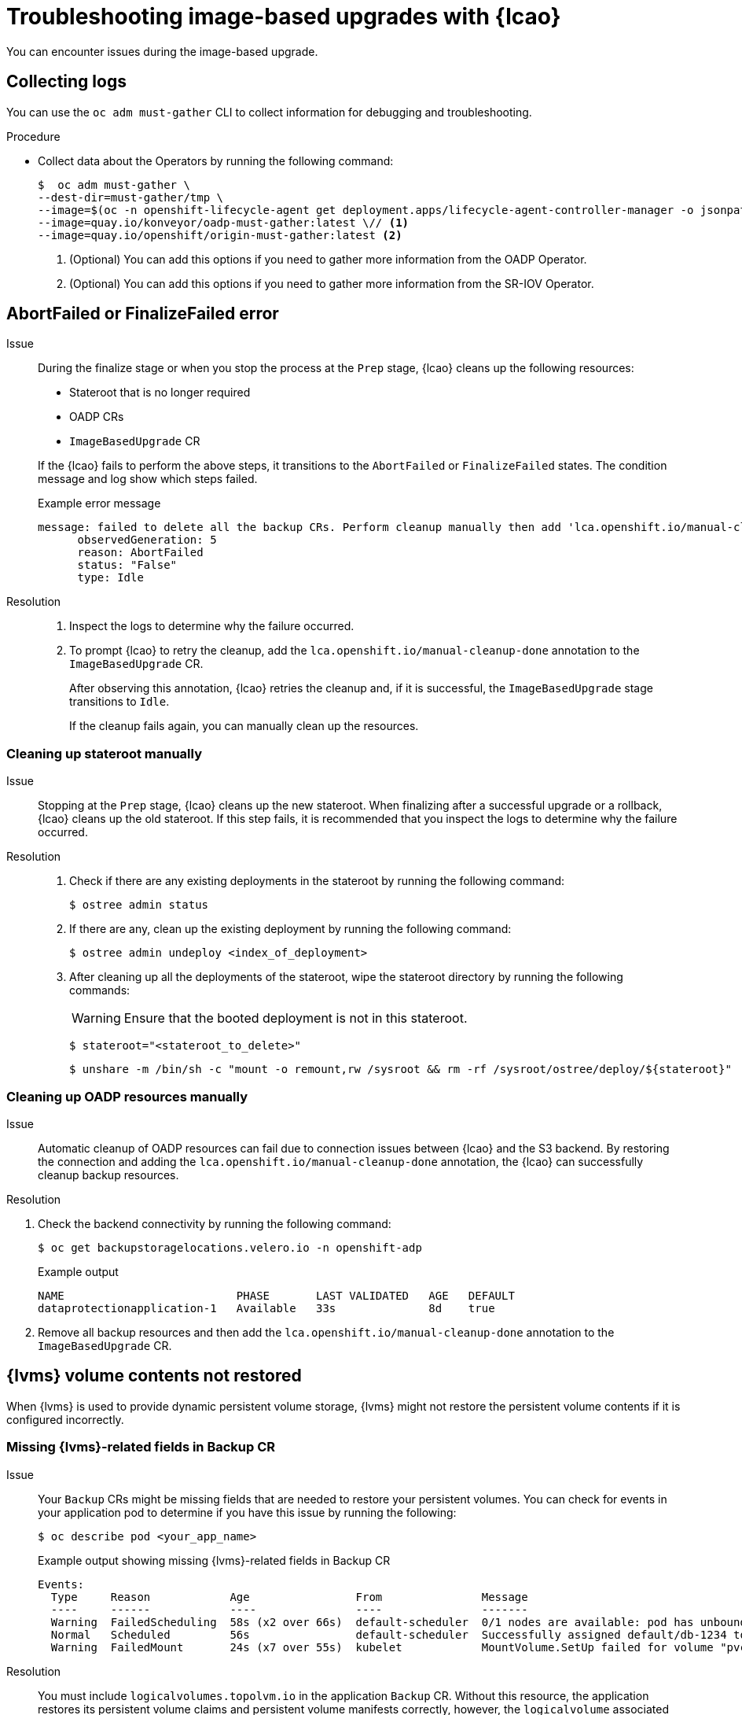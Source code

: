 // Module included in the following assemblies:
// * edge_computing/image-based-upgrade/cnf-image-based-upgrade-base.adoc
// * edge_computing/image-based-upgrade/ztp-image-based-upgrade.adoc

:_mod-docs-content-type: PROCEDURE
[id="ztp-image-based-upgrade-troubleshooting_{context}"]
= Troubleshooting image-based upgrades with {lcao}

You can encounter issues during the image-based upgrade.

[id="ztp-image-based-upgrade-troubleshooting-must-gather_{context}"]
== Collecting logs

You can use the `oc adm must-gather` CLI to collect information for debugging and troubleshooting.

.Procedure

* Collect data about the Operators by running the following command:
+
[source,terminal]
----
$  oc adm must-gather \
--dest-dir=must-gather/tmp \
--image=$(oc -n openshift-lifecycle-agent get deployment.apps/lifecycle-agent-controller-manager -o jsonpath='{.spec.template.spec.containers[?(@.name == "manager")].image}') \
--image=quay.io/konveyor/oadp-must-gather:latest \// <1>
--image=quay.io/openshift/origin-must-gather:latest <2>
----
<1> (Optional) You can add this options if you need to gather more information from the OADP Operator.
<2> (Optional) You can add this options if you need to gather more information from the SR-IOV Operator.

[id="ztp-image-based-upgrade-troubleshooting-manual-cleanup_{context}"]
== AbortFailed or FinalizeFailed error

Issue::
+
--
During the finalize stage or when you stop the process at the `Prep` stage, {lcao} cleans up the following resources:

* Stateroot that is no longer required
* OADP CRs
* `ImageBasedUpgrade` CR

If the {lcao} fails to perform the above steps, it transitions to the `AbortFailed` or `FinalizeFailed` states.
The condition message and log show which steps failed.

.Example error message
[source,yaml]
----
message: failed to delete all the backup CRs. Perform cleanup manually then add 'lca.openshift.io/manual-cleanup-done' annotation to ibu CR to transition back to Idle
      observedGeneration: 5
      reason: AbortFailed
      status: "False"
      type: Idle
----
--

Resolution::
+
--
. Inspect the logs to determine why the failure occurred.

. To prompt {lcao} to retry the cleanup, add the `lca.openshift.io/manual-cleanup-done` annotation to the `ImageBasedUpgrade` CR.

+
After observing this annotation, {lcao} retries the cleanup and, if it is successful, the `ImageBasedUpgrade` stage transitions to `Idle`.

+
If the cleanup fails again, you can manually clean up the resources.
--

[id="ztp-image-based-upgrade-troubleshooting-stateroot_{context}"]
=== Cleaning up stateroot manually

Issue::

Stopping at the `Prep` stage, {lcao} cleans up the new stateroot. When finalizing after a successful upgrade or a rollback, {lcao} cleans up the old stateroot.
If this step fails, it is recommended that you inspect the logs to determine why the failure occurred.

Resolution::
+
--
. Check if there are any existing deployments in the stateroot by running the following command:
+
[source,terminal]
----
$ ostree admin status
----

. If there are any, clean up the existing deployment by running the following command:
+
[source,terminal]
----
$ ostree admin undeploy <index_of_deployment>
----

. After cleaning up all the deployments of the stateroot, wipe the stateroot directory by running the following commands:

+
[WARNING]
====
Ensure that the booted deployment is not in this stateroot.
====

+
[source,terminal]
----
$ stateroot="<stateroot_to_delete>"
----

+
[source,terminal]
----
$ unshare -m /bin/sh -c "mount -o remount,rw /sysroot && rm -rf /sysroot/ostree/deploy/${stateroot}"
----
--

[id="ztp-image-based-upgrade-troubleshooting-oadp-resources_{context}"]
=== Cleaning up OADP resources manually

Issue::

Automatic cleanup of OADP resources can fail due to connection issues between {lcao} and the S3 backend. By restoring the connection and adding the `lca.openshift.io/manual-cleanup-done` annotation, the {lcao} can successfully cleanup backup resources.

Resolution::
--
. Check the backend connectivity by running the following command:
+
[source,terminal]
----
$ oc get backupstoragelocations.velero.io -n openshift-adp
----

+
.Example output
[source,terminal]
----
NAME                          PHASE       LAST VALIDATED   AGE   DEFAULT
dataprotectionapplication-1   Available   33s              8d    true
----

. Remove all backup resources and then add the `lca.openshift.io/manual-cleanup-done` annotation to the `ImageBasedUpgrade` CR.
--

[id="ztp-image-based-upgrade-troubleshooting-lvms_{context}"]
== {lvms} volume contents not restored

When {lvms} is used to provide dynamic persistent volume storage, {lvms} might not restore the persistent volume contents if it is configured incorrectly.

[id="ztp-image-based-upgrade-troubleshooting-lvms-backup_{context}"]
=== Missing {lvms}-related fields in Backup CR

Issue::
Your `Backup` CRs might be missing fields that are needed to restore your persistent volumes.
You can check for events in your application pod to determine if you have this issue by running the following:
+
--
[source,terminal]
----
$ oc describe pod <your_app_name>
----

.Example output showing missing {lvms}-related fields in Backup CR
[source,terminal]
----
Events:
  Type     Reason            Age                From               Message
  ----     ------            ----               ----               -------
  Warning  FailedScheduling  58s (x2 over 66s)  default-scheduler  0/1 nodes are available: pod has unbound immediate PersistentVolumeClaims. preemption: 0/1 nodes are available: 1 Preemption is not helpful for scheduling..
  Normal   Scheduled         56s                default-scheduler  Successfully assigned default/db-1234 to sno1.example.lab
  Warning  FailedMount       24s (x7 over 55s)  kubelet            MountVolume.SetUp failed for volume "pvc-1234" : rpc error: code = Unknown desc = VolumeID is not found
----
--

Resolution::
You must include `logicalvolumes.topolvm.io` in the application `Backup` CR.
Without this resource, the application restores its persistent volume claims and persistent volume manifests correctly, however, the `logicalvolume` associated with this persistent volume is not restored properly after pivot.
+
.Example Backup CR
[source,yaml]
----
apiVersion: velero.io/v1
kind: Backup
metadata:
  labels:
    velero.io/storage-location: default
  name: small-app
  namespace: openshift-adp
spec:
  includedNamespaces:
  - test
  includedNamespaceScopedResources:
  - secrets
  - persistentvolumeclaims
  - deployments
  - statefulsets
  includedClusterScopedResources: <1>
  - persistentVolumes
  - volumesnapshotcontents
  - logicalvolumes.topolvm.io
----
<1> To restore the persistent volumes for your application, you must configure this section as shown.

[id="ztp-image-based-upgrade-troubleshooting-lvms-restore_{context}"]
=== Missing {lvms}-related fields in Restore CR

Issue::
The expected resources for the applications are restored but the persistent volume contents are not preserved after upgrading.

. List the persistent volumes for you applications by running the following command before pivot:
+
--
[source,terminal]
----
$ oc get pv,pvc,logicalvolumes.topolvm.io -A
----

.Example output before pivot
[source,terminal]
----
NAME                        CAPACITY   ACCESS MODES   RECLAIM POLICY   STATUS   CLAIM            STORAGECLASS   REASON   AGE
persistentvolume/pvc-1234   1Gi        RWO            Retain           Bound    default/pvc-db   lvms-vg1                4h45m

NAMESPACE   NAME                           STATUS   VOLUME     CAPACITY   ACCESS MODES   STORAGECLASS   AGE
default     persistentvolumeclaim/pvc-db   Bound    pvc-1234   1Gi        RWO            lvms-vg1       4h45m

NAMESPACE   NAME                                AGE
            logicalvolume.topolvm.io/pvc-1234   4h45m
----
--

. List the persistent volumes for you applications by running the following command after pivot:
+
--
[source,terminal]
----
$ oc get pv,pvc,logicalvolumes.topolvm.io -A
----

.Example output after pivot
[source,terminal]
----
NAME                        CAPACITY   ACCESS MODES   RECLAIM POLICY   STATUS   CLAIM            STORAGECLASS   REASON   AGE
persistentvolume/pvc-1234   1Gi        RWO            Delete           Bound    default/pvc-db   lvms-vg1                19s

NAMESPACE   NAME                           STATUS   VOLUME     CAPACITY   ACCESS MODES   STORAGECLASS   AGE
default     persistentvolumeclaim/pvc-db   Bound    pvc-1234   1Gi        RWO            lvms-vg1       19s

NAMESPACE   NAME                                AGE
            logicalvolume.topolvm.io/pvc-1234   18s
----
--

Resolution::
The reason for this issue is that the `logicalvolume` status is not preserved in the `Restore` CR.
This status is important because it is required for Velero to reference the volumes that must be preserved after pivoting.
You must include the following fields in the application `Restore` CR:
+
.Example Restore CR
[source,yaml]
----
apiVersion: velero.io/v1
kind: Restore
metadata:
  name: sample-vote-app
  namespace: openshift-adp
  labels:
    velero.io/storage-location: default
  annotations:
    lca.openshift.io/apply-wave: "3"
spec:
  backupName:
    sample-vote-app
  restorePVs: true <1>
  restoreStatus: <2>
    includedResources:
      - logicalvolumes
----
<1> To preserve the persistent volumes for your application, you must set `restorePVs` to `true`.
<2> To preserve the persistent volumes for your application, you must configure this section as shown.

[id="ztp-image-based-upgrade-troubleshooting-debugging-oadp-crs_{context}"]
== Debugging failed Backup and Restore CRs

Issue::
The backup or restoration of artifacts failed.

Resolution::
You can debug `Backup` and `Restore` CRs and retrieve logs with the Velero CLI tool.
The Velero CLI tool provides more detailed information than the OpenShift CLI tool.

. Describe the `Backup` CR that contains errors by running the following command:
+
[source,terminal]
----
$ oc exec -n openshift-adp velero-7c87d58c7b-sw6fc -c velero -- ./velero describe backup -n openshift-adp backup-acm-klusterlet --details
----

. Describe the `Restore` CR that contains errors by running the following command:
+
[source,terminal]
----
$ oc exec -n openshift-adp velero-7c87d58c7b-sw6fc -c velero -- ./velero describe restore -n openshift-adp restore-acm-klusterlet --details
----

. Download the backed up resources to a local directory by running the following command:
+
[source,terminal]
----
$ oc exec -n openshift-adp velero-7c87d58c7b-sw6fc -c velero -- ./velero backup download -n openshift-adp backup-acm-klusterlet -o ~/backup-acm-klusterlet.tar.gz
----